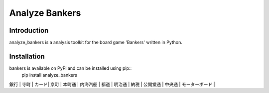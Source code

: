 Analyze Bankers
=======

Introduction
------------
analyze_bankers is a analysis toolkit for the board game 'Bankers' written in Python.

Installation
------------
bankers is available on PyPi and can be installed using pip::
    pip install analyze_bankers

+------+------+------+------+-------+---------+------+-------+------+---------+-------+---------------+
| 銀行 | 寺町 | カード| 京町 | 本町通 | 内海汽船 | 都道 | 明治通 | 納税 | 公開堂通 | 中央通 | モーターボード |
+------+------+------+------+-------+---------+------+-------+------+---------+-------+---------------+
| 日本橋 |     |      |      |       |         |      |       |      |         |       | 租税割戻       |

